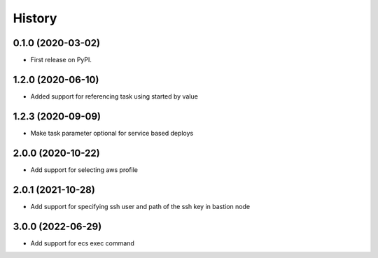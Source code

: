 =======
History
=======

0.1.0 (2020-03-02)
------------------

* First release on PyPI.

1.2.0 (2020-06-10)
------------------

* Added support for referencing task using started by value

1.2.3 (2020-09-09)
------------------

* Make task parameter optional for service based deploys

2.0.0 (2020-10-22)
------------------

* Add support for selecting aws profile

2.0.1 (2021-10-28)
------------------

* Add support for specifying ssh user and path of the ssh key in bastion node

3.0.0 (2022-06-29)
------------------

* Add support for ecs exec command
